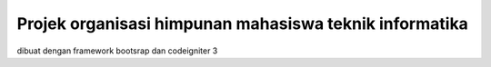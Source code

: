 ========================================================
Projek organisasi himpunan mahasiswa teknik informatika
========================================================
dibuat dengan framework bootsrap dan codeigniter 3
